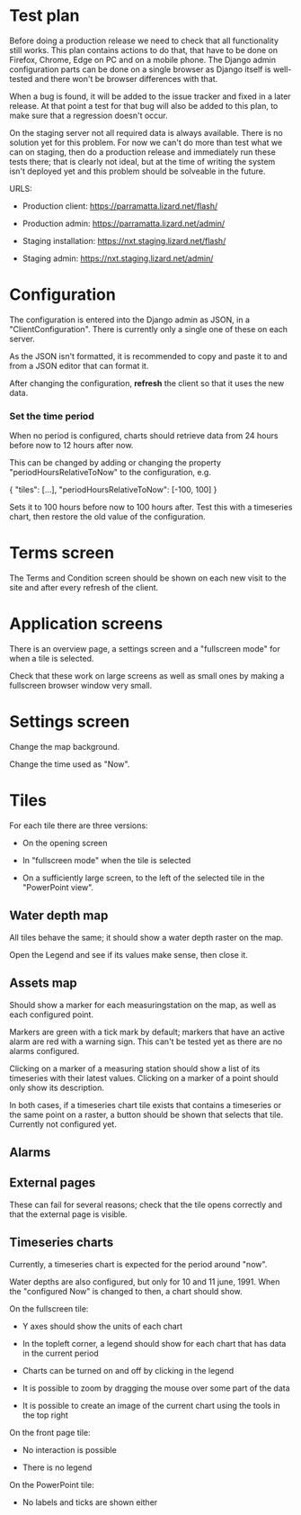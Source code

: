 * Test plan

Before doing a production release we need to check that all
functionality still works.  This plan contains actions to do that,
that have to be done on Firefox, Chrome, Edge on PC and on a mobile
phone. The Django admin configuration parts can be done on a single
browser as Django itself is well-tested and there won't be browser
differences with that.

When a bug is found, it will be added to the issue tracker and fixed
in a later release. At that point a test for that bug will also be
added to this plan, to make sure that a regression doesn't occur.

On the staging server not all required data is always available. There
is no solution yet for this problem.  For now we can't do more than
test what we can on staging, then do a production release and
immediately run these tests there; that is clearly not ideal, but at
the time of writing the system isn't deployed yet and this problem
should be solveable in the future.

URLS:

- Production client: https://parramatta.lizard.net/flash/

- Production admin: https://parramatta.lizard.net/admin/

- Staging installation: https://nxt.staging.lizard.net/flash/

- Staging admin: https://nxt.staging.lizard.net/admin/

* Configuration

The configuration is entered into the Django admin as JSON, in a
"ClientConfiguration". There is currently only a single one of these
on each server.

As the JSON isn't formatted, it is recommended to copy and paste it to
and from a JSON editor that can format it.

After changing the configuration, *refresh* the client so that it uses
the new data.

*** Set the time period

When no period is configured, charts should retrieve data from 24
hours before now to 12 hours after now.

This can be changed by adding or changing the property "periodHoursRelativeToNow" to
the configuration, e.g.

    {
       "tiles": [...],
       "periodHoursRelativeToNow": [-100, 100]
    }

Sets it to 100 hours before now to 100 hours after. Test this with a timeseries chart,
then restore the old value of the configuration.

* Terms screen

The Terms and Condition screen should be shown on each new visit to the site and after
every refresh of the client.

* Application screens

There is an overview page, a settings screen and a "fullscreen mode" for when a tile is selected.

Check that these work on large screens as well as small ones by making
a fullscreen browser window very small.

* Settings screen

Change the map background.

Change the time used as "Now".

* Tiles

For each tile there are three versions:

- On the opening screen

- In "fullscreen mode" when the tile is selected

- On a sufficiently large screen, to the left of the selected tile in
  the "PowerPoint view".

** Water depth map

All tiles behave the same; it should show a water depth raster on the map.

Open the Legend and see if its values make sense, then close it.

** Assets map

Should show a marker for each measuringstation on the map, as well as
each configured point.

Markers are green with a tick mark by default; markers that have an
active alarm are red with a warning sign. This can't be tested yet as
there are no alarms configured.

Clicking on a marker of a measuring station should show a list of its timeseries
with their latest values. Clicking on a marker of a point should only show its description.

In both cases, if a timeseries chart tile exists that contains a
timeseries or the same point on a raster, a button should be shown
that selects that tile. Currently not configured yet.

** Alarms


** External pages

These can fail for several reasons; check that the tile opens
correctly and that the external page is visible.

** Timeseries charts

Currently, a timeseries chart is expected for the period around "now".

Water depths are also configured, but only for 10 and 11
june, 1991. When the "configured Now" is changed to then, a chart
should show.

On the fullscreen tile:

- Y axes should show the units of each chart

- In the topleft corner, a legend should show for each chart that has data in the current period

- Charts can be turned on and off by clicking in the legend

- It is possible to zoom by dragging the mouse over some part of the data

- It is possible to create an image of the current chart using the tools in the top right

On the front page tile:

- No interaction is possible

- There is no legend

On the PowerPoint tile:

- No labels and ticks are shown either
